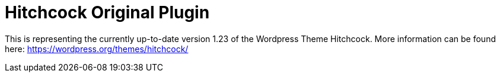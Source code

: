 = Hitchcock Original Plugin

This is representing the currently up-to-date version 1.23 of the Wordpress Theme Hitchcock.
More information can be found here: https://wordpress.org/themes/hitchcock/
